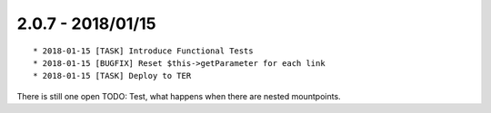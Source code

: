 

2.0.7 - 2018/01/15
------------------

::

	* 2018-01-15 [TASK] Introduce Functional Tests
	* 2018-01-15 [BUGFIX] Reset $this->getParameter for each link
	* 2018-01-15 [TASK] Deploy to TER

There is still one open TODO: Test, what happens when there are nested mountpoints.
